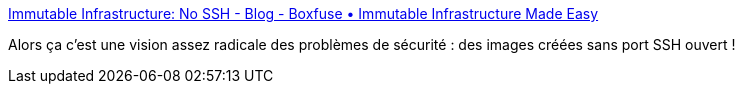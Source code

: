 :jbake-type: post
:jbake-status: published
:jbake-title: Immutable Infrastructure: No SSH - Blog - Boxfuse • Immutable Infrastructure Made Easy
:jbake-tags: infrastructure,administration,_mois_oct.,_année_2015
:jbake-date: 2015-10-19
:jbake-depth: ../
:jbake-uri: shaarli/1445240401000.adoc
:jbake-source: https://nicolas-delsaux.hd.free.fr/Shaarli?searchterm=https%3A%2F%2Fboxfuse.com%2Fblog%2Fno-ssh.html&searchtags=infrastructure+administration+_mois_oct.+_ann%C3%A9e_2015
:jbake-style: shaarli

https://boxfuse.com/blog/no-ssh.html[Immutable Infrastructure: No SSH - Blog - Boxfuse • Immutable Infrastructure Made Easy]

Alors ça c'est une vision assez radicale des problèmes de sécurité : des images créées sans port SSH ouvert !
